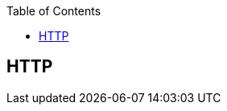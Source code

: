 :toc:

// 保证所有的目录层级都可以正常显示图片
:path: 网络/
:imagesdir: ../image/

// 只有book调用的时候才会走到这里
ifdef::rootpath[]
:imagesdir: {rootpath}{path}{imagesdir}
endif::rootpath[]

== HTTP

